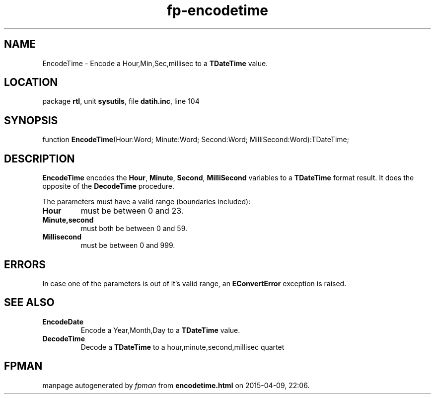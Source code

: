 .\" file autogenerated by fpman
.TH "fp-encodetime" 3 "2014-03-14" "fpman" "Free Pascal Programmer's Manual"
.SH NAME
EncodeTime - Encode a Hour,Min,Sec,millisec to a \fBTDateTime\fR value.
.SH LOCATION
package \fBrtl\fR, unit \fBsysutils\fR, file \fBdatih.inc\fR, line 104
.SH SYNOPSIS
function \fBEncodeTime\fR(Hour:Word; Minute:Word; Second:Word; MilliSecond:Word):TDateTime;
.SH DESCRIPTION
\fBEncodeTime\fR encodes the \fBHour\fR, \fBMinute\fR, \fBSecond\fR, \fBMilliSecond\fR variables to a \fBTDateTime\fR format result. It does the opposite of the \fBDecodeTime\fR procedure.

The parameters must have a valid range (boundaries included):

.TP
.B Hour
must be between 0 and 23.
.TP
.B Minute,second
must both be between 0 and 59.
.TP
.B Millisecond
must be between 0 and 999.

.SH ERRORS
In case one of the parameters is out of it's valid range, an \fBEConvertError\fR exception is raised.


.SH SEE ALSO
.TP
.B EncodeDate
Encode a Year,Month,Day to a \fBTDateTime\fR value.
.TP
.B DecodeTime
Decode a \fBTDateTime\fR to a hour,minute,second,millisec quartet

.SH FPMAN
manpage autogenerated by \fIfpman\fR from \fBencodetime.html\fR on 2015-04-09, 22:06.

